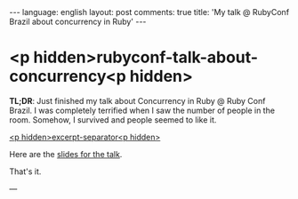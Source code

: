 #+OPTIONS: -*- eval: (org-jekyll-mode); eval: (writegood-mode) -*-
#+AUTHOR: Renan Ranelli (renanranelli@gmail.com)
#+OPTIONS: toc:nil n:3
#+STARTUP: oddeven
#+STARTUP: hidestars
#+BEGIN_HTML
---
language: english
layout: post
comments: true
title: 'My talk @ RubyConf Brazil about concurrency in Ruby'
---
#+END_HTML

* <p hidden>rubyconf-talk-about-concurrency<p hidden>

  *TL;DR*: Just finished my talk about Concurrency in Ruby @ Ruby Conf Brazil. I
  was completely terrified when I saw the number of people in the room. Somehow,
  I survived and people seemed to like it.

  _<p hidden>excerpt-separator<p hidden>_

  Here are the [[https://t.co/erCs8uRPvb][slides for the talk]].

  That's it.

  ---
